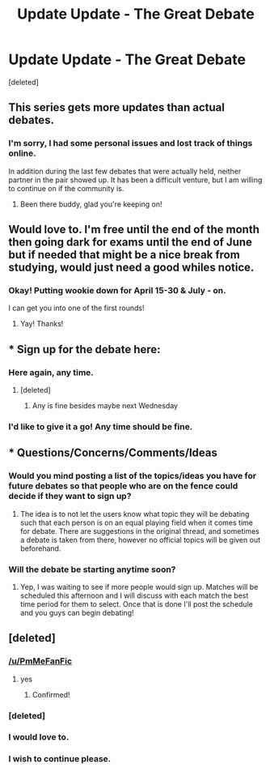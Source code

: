 #+TITLE: Update Update - The Great Debate

* Update Update - The Great Debate
:PROPERTIES:
:Score: 8
:DateUnix: 1460315005.0
:DateShort: 2016-Apr-10
:FlairText: Meta
:END:
[deleted]


** This series gets more updates than actual debates.
:PROPERTIES:
:Author: Englishhedgehog13
:Score: 6
:DateUnix: 1460325872.0
:DateShort: 2016-Apr-11
:END:

*** I'm sorry, I had some personal issues and lost track of things online.

In addition during the last few debates that were actually held, neither partner in the pair showed up. It has been a difficult venture, but I am willing to continue on if the community is.
:PROPERTIES:
:Author: kemistreekat
:Score: 3
:DateUnix: 1460326460.0
:DateShort: 2016-Apr-11
:END:

**** Been there buddy, glad you're keeping on!
:PROPERTIES:
:Score: 6
:DateUnix: 1460331085.0
:DateShort: 2016-Apr-11
:END:


** Would love to. I'm free until the end of the month then going dark for exams until the end of June but if needed that might be a nice break from studying, would just need a good whiles notice.
:PROPERTIES:
:Score: 4
:DateUnix: 1460315440.0
:DateShort: 2016-Apr-10
:END:

*** Okay! Putting wookie down for April 15-30 & July - on.

I can get you into one of the first rounds!
:PROPERTIES:
:Author: kemistreekat
:Score: 5
:DateUnix: 1460315544.0
:DateShort: 2016-Apr-10
:END:

**** Yay! Thanks!
:PROPERTIES:
:Score: 3
:DateUnix: 1460316741.0
:DateShort: 2016-Apr-11
:END:


** * Sign up for the debate here:
  :PROPERTIES:
  :CUSTOM_ID: sign-up-for-the-debate-here
  :END:
:PROPERTIES:
:Author: kemistreekat
:Score: 2
:DateUnix: 1460315135.0
:DateShort: 2016-Apr-10
:END:

*** Here again, any time.
:PROPERTIES:
:Author: iwakeupjustforu
:Score: 1
:DateUnix: 1460356251.0
:DateShort: 2016-Apr-11
:END:

**** [deleted]
:PROPERTIES:
:Score: 1
:DateUnix: 1460419369.0
:DateShort: 2016-Apr-12
:END:

***** Any is fine besides maybe next Wednesday
:PROPERTIES:
:Author: iwakeupjustforu
:Score: 1
:DateUnix: 1460422581.0
:DateShort: 2016-Apr-12
:END:


*** I'd like to give it a go! Any time should be fine.
:PROPERTIES:
:Author: orangekayla
:Score: 1
:DateUnix: 1461124100.0
:DateShort: 2016-Apr-20
:END:


** * Questions/Concerns/Comments/Ideas
  :PROPERTIES:
  :CUSTOM_ID: questionsconcernscommentsideas
  :END:
:PROPERTIES:
:Author: kemistreekat
:Score: 2
:DateUnix: 1460315148.0
:DateShort: 2016-Apr-10
:END:

*** Would you mind posting a list of the topics/ideas you have for future debates so that people who are on the fence could decide if they want to sign up?
:PROPERTIES:
:Author: MacsenWledig
:Score: 2
:DateUnix: 1460336579.0
:DateShort: 2016-Apr-11
:END:

**** The idea is to not let the users know what topic they will be debating such that each person is on an equal playing field when it comes time for debate. There are suggestions in the original thread, and sometimes a debate is taken from there, however no official topics will be given out beforehand.
:PROPERTIES:
:Author: kemistreekat
:Score: 3
:DateUnix: 1460337283.0
:DateShort: 2016-Apr-11
:END:


*** Will the debate be starting anytime soon?
:PROPERTIES:
:Author: mikexcao
:Score: 1
:DateUnix: 1461503632.0
:DateShort: 2016-Apr-24
:END:

**** Yep, I was waiting to see if more people would sign up. Matches will be scheduled this afternoon and I will discuss with each match the best time period for them to select. Once that is done I'll post the schedule and you guys can begin debating!
:PROPERTIES:
:Author: kemistreekat
:Score: 1
:DateUnix: 1461503715.0
:DateShort: 2016-Apr-24
:END:


** [deleted]
:PROPERTIES:
:Score: 2
:DateUnix: 1460315102.0
:DateShort: 2016-Apr-10
:END:

*** [[/u/PmMeFanFic]]
:PROPERTIES:
:Author: kemistreekat
:Score: 4
:DateUnix: 1460315108.0
:DateShort: 2016-Apr-10
:END:

**** yes
:PROPERTIES:
:Author: PmMeFanFic
:Score: 4
:DateUnix: 1460320026.0
:DateShort: 2016-Apr-11
:END:

***** Confirmed!
:PROPERTIES:
:Author: kemistreekat
:Score: 3
:DateUnix: 1460321489.0
:DateShort: 2016-Apr-11
:END:


*** [deleted]
:PROPERTIES:
:Score: 5
:DateUnix: 1460315729.0
:DateShort: 2016-Apr-10
:END:


*** I would love to.
:PROPERTIES:
:Author: hugggybear
:Score: 2
:DateUnix: 1460381660.0
:DateShort: 2016-Apr-11
:END:


*** I wish to continue please.
:PROPERTIES:
:Author: darklooshkin
:Score: 1
:DateUnix: 1460353162.0
:DateShort: 2016-Apr-11
:END:
